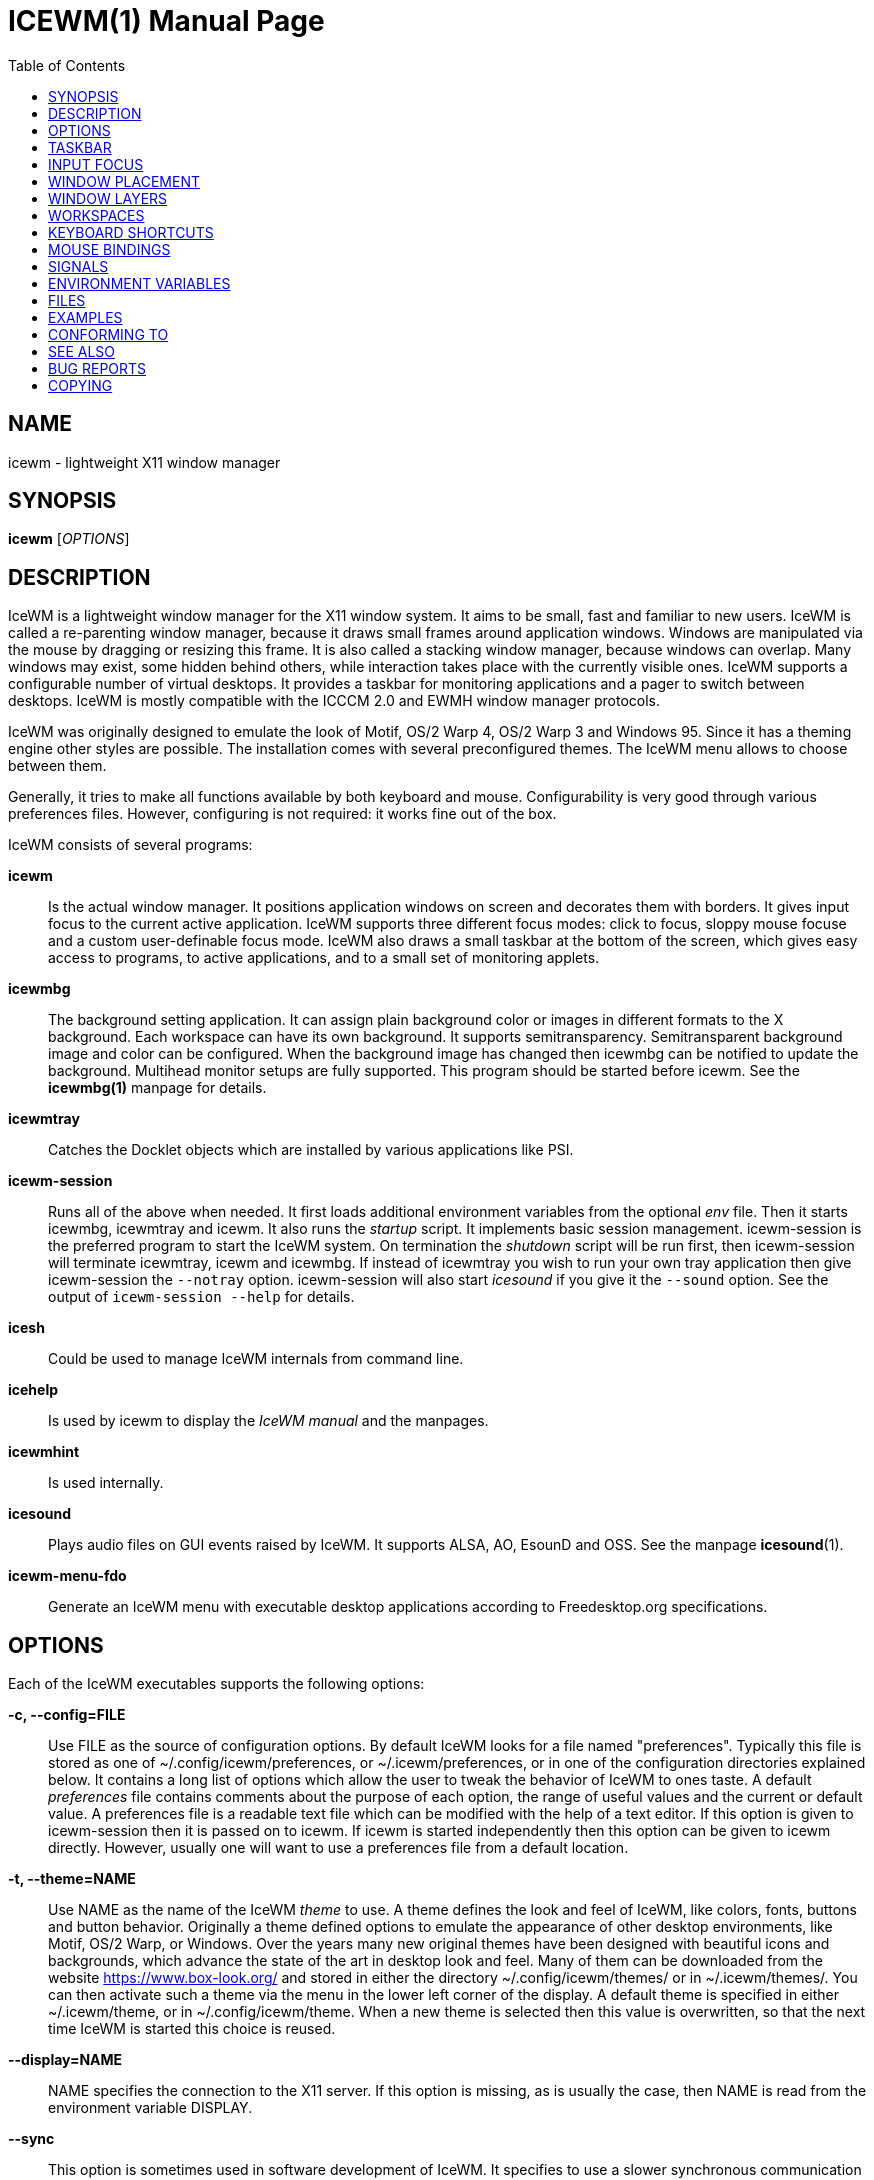 ICEWM(1)
========
:doctype: manpage
:toc:


NAME
----
icewm - lightweight X11 window manager


SYNOPSIS
--------
*icewm* ['OPTIONS']


DESCRIPTION
-----------
IceWM
is a lightweight window manager for the X11 window system.
It aims to be small, fast and familiar to new users.
IceWM is called a re-parenting window manager, because
it draws small frames around application windows.
Windows are manipulated via the mouse by dragging or resizing this frame.
It is also called a stacking window manager, because windows can overlap.
Many windows may exist, some hidden behind others,
while interaction takes place with the currently visible ones.
IceWM supports a configurable number of virtual desktops.
It provides a taskbar for monitoring applications
and a pager to switch between desktops.
IceWM is mostly compatible with the ICCCM 2.0 and EWMH window manager protocols.

IceWM was originally designed to emulate the look of Motif,
OS/2 Warp 4, OS/2 Warp 3 and Windows 95.
Since it has a theming engine other styles are possible.
The installation comes with several preconfigured themes.
The IceWM menu allows to choose between them.

Generally, it tries to make all functions available
by both keyboard and mouse.
Configurability is very good through various preferences files.
However, configuring is not required:
it works fine out of the box.

IceWM consists of several programs:

*icewm*::
Is the actual window manager. It positions application windows
on screen and decorates them with borders. It gives input focus to
the current active application. IceWM supports three different
focus modes: click to focus, sloppy mouse focuse and a custom
user-definable focus mode. IceWM also draws a small taskbar
at the bottom of the screen, which gives easy access to programs,
to active applications, and to a small set of monitoring applets.

*icewmbg*::
The background setting application. It can assign plain
background color or images in different formats to the X background.
Each workspace can have its own background.
It supports semitransparency. Semitransparent background image
and color can be configured. When the background image has changed
then icewmbg can be notified to update the background.
Multihead monitor setups are fully supported.
This program should be started before icewm.
See the *icewmbg(1)* manpage for details.

*icewmtray*::
Catches the Docklet objects which are installed by various
applications like PSI.

*icewm-session*::
Runs all of the above when needed.
It first loads additional environment variables from the optional
'env'
file. Then it starts icewmbg, icewmtray and icewm.
It also runs the
'startup'
script.
It implements basic session management.
icewm-session is the preferred program to start the IceWM system.
On termination the
'shutdown'
script will be run first, then icewm-session will terminate
icewmtray, icewm and icewmbg.
If instead of icewmtray you wish to run your own tray application
then give icewm-session the `--notray` option.
icewm-session will also start 'icesound'
if you give it the `--sound` option.
See the output of `icewm-session --help` for details.

*icesh*::
Could be used to manage IceWM internals from command line.

*icehelp*::
Is used by icewm to display the 'IceWM manual' and the manpages.

*icewmhint*::
Is used internally.

*icesound*::
Plays audio files on GUI events raised by IceWM.
It supports ALSA, AO, EsounD and OSS.
See the manpage *icesound*(1).

*icewm-menu-fdo*::
Generate an IceWM menu with executable desktop applications
according to Freedesktop.org specifications.

OPTIONS
-------
Each of the IceWM executables supports the following options:

*-c, --config=FILE*::
Use FILE as the source of configuration options.
By default IceWM looks for a file named "preferences".
Typically this file is stored as one of ~/.config/icewm/preferences,
or ~/.icewm/preferences, or in one of the configuration
directories explained below. It contains a long list of options
which allow the user to tweak the behavior of IceWM to ones taste.
A default
'preferences'
file contains comments about the purpose
of each option, the range of useful values and the
current or default value. A preferences file is a readable
text file which can be modified with the help of a text editor.
If this option is given to icewm-session then it is passed
on to icewm. If icewm is started independently then this option
can be given to icewm directly. However, usually one will
want to use a preferences file from a default location.

*-t, --theme=NAME*::
Use NAME as the name of the IceWM
'theme'
to use.
A theme defines the look and feel of IceWM,
like colors, fonts, buttons and button behavior.
Originally a theme defined options to emulate
the appearance of other desktop environments,
like Motif, OS/2 Warp, or Windows.
Over the years many new original themes have been
designed with beautiful icons and backgrounds, which
advance the state of the art in desktop look and feel.
Many of them can be downloaded from the website
https://www.box-look.org/ and stored in either the
directory ~/.config/icewm/themes/ or in ~/.icewm/themes/.
You can then activate such a theme via the
menu in the lower left corner of the display.
A default theme is specified in either
~/.icewm/theme, or in ~/.config/icewm/theme.
When a new theme is selected then this value is overwritten,
so that the next time IceWM is started this choice is reused.

*--display=NAME*::
NAME specifies the connection to the X11 server.
If this option is missing, as is usually the case,
then NAME is read from the environment variable DISPLAY.

*--sync*::
This option is sometimes used in software development of IceWM.
It specifies to use a slower synchronous communication mode
with the X11 server.  This is irrelevant for normal use of IceWM.

*-h, --help*::
Gives a complete list of all the available command line options
with some very brief explanation.

*-V, --version*::
Shows the software release version for this program.


The icewm program supports some additional options:

*--replace*::
Instructs IceWM to replace an existing window manager.
Once that window manager notices that it is to be replaced
it will cease operations and typically stop execution.
This allows IceWM to establish itself as the only active
window manager.

*-r, --restart*::
Instructs the currently running IceWM to restart itself.
This can be used to reload the IceWM configuration after modifications.
It is the preferred way to restart IceWM from the command line
or in scripts.

*--configured*::
Shows a list of configuration options which were
enabled when IceWM was compiled from source code.
This can be helpful if one suspects some functionality may be missing.

*--directories*::
Gives a list of directories where IceWM will look for configuration data.
This list is printed in the actual order in which IceWM uses it
to search for configuration files.

*--list-themes*::
IceWM will search all the configuration directories for
theme files and print a list of all found themes.

*--postpreferences*::
This gives a long list of all the internal IceWM options
with their actual values after icewm has processed all of
the configuration and theme files. In some advanced
scenarios this can be helpful to inspect which configuration
was chosen or whether option formatting was correct.


TASKBAR
-------
On startup IceWM launches the taskbar at the bottom of the screen.
The taskbar consists from left to right  of the following components:

The
'menu button'
in the lower left corner gives access to the IceWM
root menu. This menu has submenus to start applications,
to control IceWM settings, and the IceWM Logout menu.

The
'Show Desktop'
button unmaps all application windows to fully uncover the desktop.

The 
'Window list menu button'
gives access to a menu with a list of active windows
for the current workspace and a list of workspaces
with submenus for their active application windows.

The
'toolbar'
is a list of icons for applications which are
defined in the toolbar configuration file.

The
'workspace list'
shows one button for each workspace.
The current workspace is indicated by a pressed button.
Pressing another workspace button switches to that workspace.
The number of workspaces and their names are defined in
the preferences file by the *WorkspaceNames* option.
When
*PagerShowPreview*
is turned on a small graphical summary for each workspace is shown.
By pressing the middle mouse button the 'window list' is shown.
The right button activates the 'window list menu'.
By using the scroll wheel over the 'workspace list' one can quickly
cycle over all workspaces.

The
'task pane'
consists of a list of wide buttons for each application
which is running on the current workspace.
Each task button shows the application icon and the application title.
The active application is indicated by a pressed button.
This is the application which has input focus.
Pressing another button activates that application:
it is brought to the foreground and receives input focus.
By (double-)clicking on an active button that application is minimized.
By clicking on on a minimized button its task is restored and activated.

Clicking on a task button with the middle mouse button will lower
that application window. Another middle click will raise it.
If the shift key is also pressed then the task is mapped
to the current workspace.
When the Alt key is pressed down then tasks can be closed
by clicking with the middle mouse button.

The order of the tasks in the 'task pane' can be changed by dragging them.
Keep the left mouse button down on a task button and
move it to the desired position.

By clicking on a task with the right mouse button the window menu
for that task is opened. Entries in this menu can also be activated
by pressing the letter which is underlined.


If there are not many application buttons then a stretch of plain
taskbar is visible.
Clicking on it with the right mouse button gives the taskbar menu.

The
'tray applet'
shows Docklet objects.

The
'APM applet'
shows battery power status.

The
'Net applet'
shows network activity.
Network devices to monitor are given by the
*NetworkStatusDevice*
option.

The
'Mem applet'
monitors memory usage.

The
'CPU applet'
monitors processor utilization.

The
'Mailbox applet'
monitors mailbox status changes.
The location of the mailbox is given by the
*MailBoxPath*
preferences option or else by the
*MAIL*
environment variable.
It can be the path of a local mail spool file or
the specification of a remote
'POP3'
or
'IMAP'
location.
For example:
*MailBoxPath="pop3://myname:password@host.com/"*

The
'Clock applet'
shows the current time and date.
It is configured by the
*TimeFormat*
option.

The
'taskbar collapse button'
collapses the taskbar and hides it.

Not all IceWM applets may show up on the taskbar.
They must have been enabled during configuration of the IceWM software.
Their appearance is also controlled by options in the preferences file.


INPUT FOCUS
-----------
Of all visible windows only one can be the
'active window.'
This is the window which has
'input focus.'
It is the primary receiver of keyboard and mouse events
and hence one can interact with the application
which created that window.
A primary task of a window manager is to allow the user
to switch input focus between different windows.
The primary means to do this is the mouse pointer.
By moving the mouse pointer over the screen to
another window, and perhaps also by clicking
on a window, input focus can be directed. 

The
'FocusMode'
option controls the way IceWM
gives input focus to applications.
It is initialized by the
'focus_mode'
configuration file.
The focus mode is set via the 'Focus menu'.
IceWM supports six focus models:

1. 'Click-to-focus' is the default focus mode.
In this mode changing input focus requires to click a window with the
left mouse button. The window is raised if needed.
When an application requests focus its taskpane button flashes.
This gives the option to honor this request or to ignore it.
When a new application window appears it automatically receives focus.
Also when a hidden application raises to the front it receives focus.
2. 'Sloppy-mouse-focus'
sets input focus merely by moving the mouse pointer over a window.
It is called sloppy, because if the mouse then leaves the window
and moves to the desktop background the input
focus remains with the last active window.
When a window receives focus it is raised.
When an application requests focus its taskpane button flashes.
A new application or an application which raises to the front
automatically receives focus.
3. In 'Explicit-focus' focus is even more user-controlled
than 'Click-to-focus'.
When a window receives focus it is not raised by default,
unless the frame border is clicked.
No flashing occurs when an application requests focus.
When a new application window appears it does not receive focus.
Only by explicit clicking on a window is focus directed.
4. 'Strict-mouse-focus' is like 'Sloppy' but focus remains
with the last window. New applications don't receive focus
and are mapped behind other windows.
When an application raises to the front it still does not get focus.
5. 'Quiet-sloppy-focus' is like 'Sloppy' but no disturbing flashing
occurs on the taskbar when an application requests focus.
6. 'Custom-mode'
is a focus mode which is defined in detail by ten options
in the 'preferences' file.
These are:
ClickToFocus,
FocusOnAppRaise,
RequestFocusOnAppRaise,
RaiseOnFocus,
RaiseOnClickClient,
FocusChangesWorkspace,
FocusOnMap,
FocusOnMapTransient,
FocusOnMapTransientActive,
MapInactiveOnTop.
All non-Custom focus modes override these ten options.

Apart from the mouse, IceWM supports changing input
focus in two other ways. Both involve the keyboard.
The first uses the
'QuickSwitch window.'
It is activated by pressing
*Alt+Tab*
or
*Alt+Shift+Tab.*
A window pops up in the center of the screen
with a narrow band over the next or previous
window which will receive input focus
when the Alt key is released.
By repeatedly pressing Alt+Tab or Alt+Shift+Tab
one can cycle through all windows.

The second keyboard method involves pressing
*Alt+Esc*
or
*Alt+Shift+Esc.*
Input focus is immediately changed to the next
or previous window, which will be raised to
make it fully visible.


WINDOW PLACEMENT
----------------
A second important task of a window manager
is to place new windows on the screen.
By default IceWM chooses a placement with minimal overlap,
but this is determined by the
*SmartPlacement*
option in the preferences file.
If SmartPlacement is turned off then windows are placed
in sequence from left to right and top to bottom.
One can also turn on
*ManualPlacement.*
Then new windows appear initially in the top left corner
and the mouse cursor changes into a fist.
By moving the fist cursor to a suitable location and
clicking the new window will appear at the mouse click location.


WINDOW LAYERS
-------------
Windows can overlap.
Which window appears on top is determined by three features.
Newer windows appear over older windows.
By clicking on a window it is raised to the top.
But both are overruled by the
'window layer.'
Windows can be placed in different layers via the
*Layers*
menu.
Click with the right mouse button on the window frame
and select
*Layer.*
From there choose one of seven window layers.
These are ordered from higher to lower.
Windows in higher layers appear over windows in lower layers.


WORKSPACES
----------
IceWM supports multiple virtual desktops called workspaces.
A workspace is like a screen where a subset of all
application windows are mapped.
Thanks to multiple workspaces we can more easily
manage a large number of applications.
The number of workspaces and their names are configurable in the
'preferences'
file through the
*WorkspaceNames*
option.
By default four workspaces are created
with the names 1, 2, 3 and 4 thus:

  WorkspaceNames=" 1 ", " 2 ", " 3 ", " 4 "

This syntax is typical for IceWM options which receive multiple values.
It is a list of comma separated values each of which can be quoted.

The workspaces are visible on the toolbar.
One can switch to a different workspace by pressing the workspace button
in the toolbar, but after becoming familiar with the
'keyboard shortcuts'
below one will want to use a hotkey to choose a workspace.
If the
*EdgeSwitch*
options is enabled in the preferences file
(with sub-options
*HorizontalEdgeSwitch*
and
*VerticalEdgeSwitch)*
then one can move to the next or previous workspace
by moving the mouse to the edge of the screen.
The
*ContinuousEdgeSwitch*
option enables continuous movement to subsequent workspaces.
The
*EdgeSwitchDelay*
option says how long to wait before a change of workspace occurs.

To move an application window to a different workspace
one can use a keyboard shortcut.
Another option is to select the
*Move To*
submenu in the window menu of the window frame.
If the application has input focus then a Shift + left button click
on the destination workspace button will also move it there.

Please beware that changing the names of workspaces
in the preferences file and then restarting IceWM
will not make the changed names visible on the toolbar.
This is because the old names are preserved as properties
by the X server and restored by IceWM when it restarts.
To remove these from the X server run:

  xprop -root -remove _WIN_WORKSPACE_NAMES -remove _NET_DESKTOP_NAMES


KEYBOARD SHORTCUTS
------------------
IceWM supports a large number of hotkeys to activate
some behavior with a single key combination.
These are all configurable in the preferences file.
Here we give their default values,
followed by their preferences names
and short descriptions of their effect:

*Alt+F1*::
KeyWinRaise raises the window which currently has input focus. 

*Alt+F2*::
KeyWinOccupyAll makes the active window occupy all workspaces.

*Alt+F3*::
KeyWinLower lowers the window which currently has input focus.

*Alt+F4*::
KeyWinClose closes the active window.

*Alt+F5*::
KeyWinRestore restores the active window to its visible state.

*Alt+F6*::
KeyWinNext switches focus to the next window.

*Alt+Shift+F6*::
KeyWinPrev switches focus to the previous window.

*Alt+F7*::
KeyWinMove starts movement of the active window.

*Alt+F8*::
KeyWinSize starts resizing of the active window.

*Alt+F9*::
KeyWinMinimize iconifies the active window.

*Alt+F10*::
KeyWinMaximize maximizes the active window with borders.

*Alt+Shift+F10*::
KeyWinMaximizeVert maximizes the active window vertically.

*Alt+F11*::
KeyWinFullscreen maximizes the active window without borders.

*Alt+F12*::
KeyWinRollup rolls up the active window.

*Alt+Shift+F12*::
KeyWinHide hides the active window.

*Alt+Space*::
KeyWinMenu posts the window menu.

*Ctrl+Alt+KP_7*::
KeyWinArrangeNW moves the active window to the top left corner of the screen.

*Ctrl+Alt+KP_8*::
KeyWinArrangeN moves the active window to the top middle of the screen.

*Ctrl+Alt+KP_9*::
KeyWinArrangeNE moves the active window to the top right of the screen.

*Ctrl+Alt+KP_6*::
KeyWinArrangeE moves the active window to the middle right of the screen.

*Ctrl+Alt+KP_3*::
KeyWinArrangeSE moves the active window to the bottom right of the screen.

*Ctrl+Alt+KP_2*::
KeyWinArrangeS moves the active window to the bottom middle of the screen.

*Ctrl+Alt+KP_1*::
KeyWinArrangeSW moves the active window to the bottom left of the screen.

*Ctrl+Alt+KP_4*::
KeyWinArrangeW moves the active window to the middle left of the screen.

*Ctrl+Alt+KP_5*::
KeyWinArrangeC moves the active window to the center of the screen.

*Shift+Esc*::
KeySysWinMenu posts the system window menu.

*Alt+Ctrl+Del*::
KeySysDialog opens the IceWM system dialog in the center of the screen.

*Ctrl+Esc*::
KeySysMenu activates the IceWM root menu in the lower left corner.

*Alt+Ctrl+Esc*::
KeySysWindowList opens the IceWM system window list in the center of the screen.

*Alt+Ctrl+Space*::
KeySysAddressBar opens the address bar in the taskbar where a command can be typed.

*Alt+Ctrl+Left*::
KeySysWorkspacePrev goes one workspace to the left.

*Alt+Ctrl+Right*::
KeySysWorkspaceNext goes one workspace to the right.

*Alt+Ctrl+Down*::
KeySysWorkspaceLast goes to the previous workspace.

*Alt+Ctrl+Shift+Left*::
KeySysWorkspacePrevTakeWin takes the active window one workspace to the left.

*Alt+Ctrl+Shift+Right*::
KeySysWorkspaceNextTakeWin takes the active window one workspace to the right.

*Alt+Ctrl+Shift+Down*::
KeySysWorkspaceLastTakeWin takes the active window to the previous workspace.

*Alt+Ctrl+1*::
KeySysWorkspace1 goes to workspace 1.

*Alt+Ctrl+2*::
KeySysWorkspace2 goes to workspace 2.

*Alt+Ctrl+3*::
KeySysWorkspace3 goes to workspace 3.

*Alt+Ctrl+4*::
KeySysWorkspace4 goes to workspace 4.

*Alt+Ctrl+5*::
KeySysWorkspace5 goes to workspace 5.

*Alt+Ctrl+6*::
KeySysWorkspace6 goes to workspace 6.

*Alt+Ctrl+7*::
KeySysWorkspace7 goes to workspace 7.

*Alt+Ctrl+8*::
KeySysWorkspace8 goes to workspace 8.

*Alt+Ctrl+9*::
KeySysWorkspace9 goes to workspace 9.

*Alt+Ctrl+0*::
KeySysWorkspace10 goes to workspace 10.

*Alt+Ctrl+bracketleft*::
KeySysWorkspace11 goes to workspace 11.

*Alt+Ctrl+bracketright*::
KeySysWorkspace12 goes to workspace 12.

*Alt+Ctrl+Shift+1*::
KeySysWorkspace1TakeWin takes the active window to workspace 1.

*Alt+Ctrl+Shift+2*::
KeySysWorkspace2TakeWin takes the active window to workspace 2.

*Alt+Ctrl+Shift+3*::
KeySysWorkspace3TakeWin takes the active window to workspace 3.

*Alt+Ctrl+Shift+4*::
KeySysWorkspace4TakeWin takes the active window to workspace 4.

*Alt+Ctrl+Shift+5*::
KeySysWorkspace5TakeWin takes the active window to workspace 5.

*Alt+Ctrl+Shift+6*::
KeySysWorkspace6TakeWin takes the active window to workspace 6.

*Alt+Ctrl+Shift+7*::
KeySysWorkspace7TakeWin takes the active window to workspace 7.

*Alt+Ctrl+Shift+8*::
KeySysWorkspace8TakeWin takes the active window to workspace 8.

*Alt+Ctrl+Shift+9*::
KeySysWorkspace9TakeWin takes the active window to workspace 9.

*Alt+Ctrl+Shift+0*::
KeySysWorkspace10TakeWin takes the active window to workspace 10.

*Alt+Ctrl+Shift+bracketleft*::
KeySysWorkspace11TakeWin takes the active window to workspace 11.

*Alt+Ctrl+Shift+bracketright*::
KeySysWorkspace12TakeWin takes the active window to workspace 12.

*Alt+Shift+F2*::
KeySysTileVertical tiles all windows from left to right maximized vertically.

*Alt+Shift+F3*::
KeySysTileHorizontal tiles all windows from top to bottom maximized horizontally.

*Alt+Shift+F4*::
KeySysCascade makes a horizontal cascade of all windows which are maximized vertically.

*Alt+Shift+F5*::
KeySysArrange rearranges the windows.

*Alt+Shift+F7*::
KeySysUndoArrange undoes arrangement.

*Alt+Shift+F8*::
KeySysArrangeIcons rearranges icons.

*Alt+Shift+F9*::
KeySysMinimizeAll minimizes all windows.

*Alt+Shift+F11*::
KeySysHideAll hides all windows.

*Alt+Ctrl+d*::
KeySysShowDesktop unmaps all windows to show the desktop.

*Alt+Ctrl+h*::
KeySysCollapseTaskBar hides the taskbar.


MOUSE BINDINGS
--------------
You can control windows by a modified mouse button press:

*Alt+Pointer_Button1*::
MouseWinMove moves the window under the mouse over the screen.

*Alt+Pointer_Button3*::
MouseWinSize resizes the window.
Keep the key and button pressed.
To enlarge the window move the mouse button away from the center.
To shrink it move towards the center.

*Ctrl+Alt+Pointer_Button1*::
MouseWinRaise raises the window under the mouse.

Clicking on the
'desktop'
activates a menu.
The middle button shows the window list (DesktopWinListButton=2).
The right button shows the root menu (DesktopMenuButton=3).

The
'title frame'
of a window also listens for mouse clicks.
Left double clicking maximizes the window (TitleBarMaximizeButton=1).
Middle double clicking rolls up the window (TitleBarRollupButton=2).
Pressing a mouse button and moving it will move the window.
Alt + left button click lowers the window.

When the mouse is on the
'window frame'
then a left click raises the window.
Dragging with the left button down resizes the window.
Clicking the right button pops up the context menu.
Dragging with the right button moves the window.

SIGNALS
-------
IceWM supports the following signals:

*SIGHUP*::
IceWM will restart itself. It is a way to reload the configuration.
A good alternative is to use the '-r' or '--restart' option.

*SIGINT*::
*SIGTERM*::
IceWM will cease to manage application windows and terminate.
If IceWM was started by icewm-session then icewm-session will also terminate.

*SIGQUIT*::
IceWM will initiate the 'Logout' procedure.
If a *LogoutCommand* preferences option was configured it will be executed.


ENVIRONMENT VARIABLES
---------------------
*XDG_CONFIG_HOME=PATH*::
The directory for user private configuration files.
The default value is "$HOME/.config".

*ICEWM_PRIVCFG=PATH*::
The directory for user private configuration files.
The default value is "$HOME/.icewm".

*DISPLAY=NAME*::
The name of the X11 server.
See *Xorg*(1) or *Xserver*(1).
This value can be overridden by the --display option.

*MAIL=URL*::
Gives the location of your mailbox.
If the schema is omitted the local "file" schema is assumed.
This is used by the mailbox applet in the taskbar
to show the status of your mailbox.
If the *MailBoxPath* option in the 'preferences'
file is set, then that one takes precedence.

FILES
-----
IceWM looks for configuration files in the following directories,
in the given order, until it finds one:

*$HOME/.config/icewm/*::
Contains user-specific configurations.

*$HOME/.icewm/*::
Contains user-specific configurations.

*/etc/icewm/* or */etc/X11/icewm/*::
Contains system-wide customized defaults.
Please note that your local installation may have been
configured to use a different system location.
The output of `icewm --directories` will show this location.

*/usr/share/icewm/* or */usr/local/share/icewm/*::
Default local installation settings.

*Configuration files*

*env*::
'icewm-session'
loads additional environment variables from the file
*env.*
Each line is subjected to posix-shell expansion by
*wordexp*(3).
Comment lines starting by a #-sign are ignored.
icewm-session will load those expanded lines which
contain a name, followed by an equals sign,
followed by the value (which may be empty).

*focus_mode*::
Defines the initial value for FocusMode.
Its default value is
'FocusMode=1'
(Click-to-focus).
This can be changed via the menu.
IceWM will save the Focus menu choice in this file.

*keys*::
Global keybindings to launch applications,
which need not be window manager related.
Each non-empty line starts with the word
*key.*
After one or more spaces follows a double-quoted string
of the bound X11 key combination like "Alt+Ctrl+Shift+X".
Then after at least one space follows a shell command line which
will be executed by IceWM whenever this key combination is pressed.
For example, the following line creates a hotkey to reload
the IceWM configuration:

  key "Ctrl+Shift+r"      icewm --restart

*menu*::
A menu of startable applications; usually customized by the user.
IceWM provides either the program
'icewm-menu-fdo'
or the program
'icewm-menu-gnome2'
to generate a default menu.
Similar programs are
'xdg_menu,'
'mmaker'
(MenuMaker),
'xde-menu,'
'xdgmenumaker.'

*preferences*::
Contains general settings like paths, colors and fonts,
but also options to control the IceWM focus behavior
and the applets which are started in the taskbar.
The icewm installation will provide a default
'preferences'
file, which can be copied to the IceWM user
configuration directory and modified.

*prefoverride*::
Settings which override the settings from a theme.
Some of the IceWM configuration options from the
preferences file which control the look-and-feel
may be overridden by the theme,
if the theme designer thinks this is desirable.
However, this
'prefoverride'
file will again override this for a
few specific options of your choosing.
It is safe to leave this file empty initially.

*programs*::
An automatically generated menu of startable applications.
This could be used by wmconfig, menu or similar programs
to give easy access to all the desktop applications
which are installed on the system.

*theme*::
This file contains the name of the default theme.
On startup icewm reads this file to obtain the theme name,
unless icewm was started with the '--theme' option.
Whenever a different theme is selected from the IceWM Menu then
the theme file is overwritten with the name of the selected theme.
This theme file contains the keyword
*Theme,*
followed by an equals sign,
followed by a double-quoted string with the theme name.
The theme name is the name of the theme directory,
followed by a slash, followed by the theme file.
Usually the theme file is just "default.theme",
but a theme may have alternatives.
Alternatives are small tweakings of a theme.
These are specified in their own ".theme" file,
which replaces "default.theme".
If no theme file exists then IceWM will use the
default setting of Theme="default/default.theme".

*toolbar*::
Contains names of quick to launch applications with icons for the taskbar.
Each non-empty non-comment line starts with the keyword
*prog.*
After one or more spaces follows a name, which is displayed in a
tooltip whenever the mouse cursor hovers over the toolbar icon.
This name may be a double quoted string.
Then follows the bare name of the icon to use without extensions.
This icon will be shown in the toolbar.
The last component is a shell command line which will be executed
whenever the user presses the icon in the toolbar.
For example, the following line in toolbar will create a button
with tooltip ``Mozilla Firefox'' with the 'firefox' icon
which launches 'Firefox' when clicked:

  prog  "Mozilla Firefox"  firefox  /usr/bin/firefox --private-window

*winoptions*::
Contains settings to control window appearance and behavior
which are specific to applications or groups of applications.
Options can control the border, whether it appears on the
taskbar, the window list, the system tray and the workspaces.
Also its layer, geometry, whether it is movable, resizable
and closable.
Full details for this file are explained in the
'IceWM Manual'.

*startup*::
Contains commands to be executed on IceWM startup.
This is an executable script with commands to tweak
X11 settings and launch some applications which need
to be active whenever IceWM is started.
It is run by
'icewm-session'
when IceWM starts.

*shutdown*::
Contains commands to be executed on IceWM shutdown.
This is an executable script with commands to be
executed in the last stage of IceWM termination.
Typically they may undo some of the effects of the
'startup'
script.
It is run by
'icewm-session'
when IceWM terminates.

*Configuration subdirectories*

*icons*::
Contains icons which are used to picturally identify applications.
Usually these files are in the XPM format,
but the PNG and SVG image formats are also supported.
The names of icon files may follow a specific naming pattern, like
'app_32x32.xpm'.
They start with a basename, usually this is just a single word.
Then follows an underscore, followed by a size specification in
the format _SIZExSIZE.
This is followed by a dot and the file extension,
where the extension denotes the icon image format.
Common sizes are 16, 32 and 48 for small, large and huge icons.
This depends on the respective IconSize preferences options.

*ledclock*::
Pictures of digits for the LED clock which is displayed in
the bottom-right corner of the taskbar.
These can be seen when the TaskBarShowClock and TaskBarClockLeds
options are both set to 1.

*mailbox*::
Icons which are used to display different states of
the mailbox applet in the taskbar.
There are five states and each has its own icon:
mail.xpm, newmail.xpm, unreadmail.xpm, nomail.xpm, errmail.xpm.

*sounds*::
Audio files which are played by 'icesound' on GUI events.
These are:
startup.wav,
shutdown.wav,
restart.wav,
launchApp.wav,
workspaceChange.wav,
windowOpen.wav,
windowClose.wav,
dialogOpen.wav,
dialogClose.wav,
windowMax.wav,
windowRestore.wav,
windowMin.wav,
windowHide.wav,
windowRollup.wav,
windowMoved.wav,
windowSized.wav,
windowLower.wav.

*taskbar*::
Pictures to customize the look of the taskbar.
These include:
taskbarbg.xpm,
taskbuttonactive.xpm,
taskbuttonbg.xpm,
taskbuttonminimized.xpm,
toolbuttonbg.xpm,
workspacebuttonactive.xpm,
workspacebuttonbg.xpm.

*themes*::
A directory to store themes.
Each theme is stored in its own subdirectory in the
'themes'
directory. A theme contains at least a
'default.theme'
file, and optionally
'"theme alternatives"'
which are additional files which have a ".theme"
filename extension and which contain tweakings
of the "default.theme" file.


EXAMPLES
--------
Examples of the above configuration files
can be found in the default installation
path or in the system-wide defaults.
See the output of
`icewm --directories`
for their locations.


CONFORMING TO
-------------
ICCCM 2.0: mostly.  EWMH: mostly.
See the file COMPLIANCE in the distribution for full details.


SEE ALSO
--------
*icewmbg*(1),
*Xorg*(1),
*Xserver*(1),
*xinit*(1),
*xprop*(1),
*xwininfo*(1),
*wmctrl*(1).

'IceWM Help'
from the IceWM menu contains a manual (somewhat outdated, but still useful).

http://www.icewm.org/manual/
gives the IceWM Manual (somewhat outdated).

http://www.icewm.org/FAQ/
gives frequently asked questions.

http://www.icewm.org/themes/
explains how to design new themes.

https://github.com/bbidulock/icewm/
for current software development.

https://www.box-look.org/browse/cat/142/ord/latest/
for new themes.


BUG REPORTS
-----------
If you find a bug in IceWM
please use the bug reporting system on +
https://github.com/bbidulock/icewm/issues
to report it. We welcome all friendly feedback.


COPYING
-------
IceWM is licensed under the GNU Library General Public License.
See the file COPYING in the distribution for full details.


